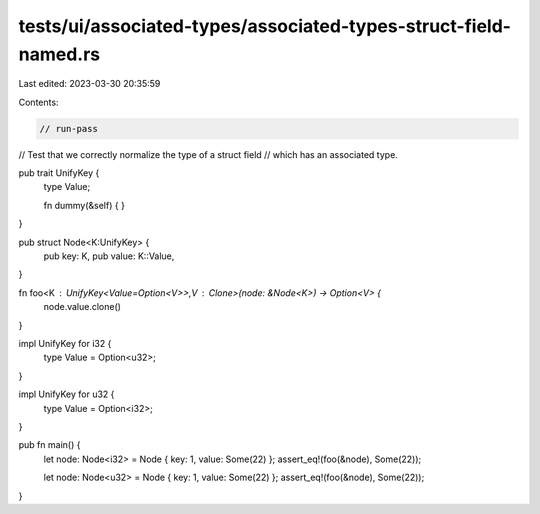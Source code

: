 tests/ui/associated-types/associated-types-struct-field-named.rs
================================================================

Last edited: 2023-03-30 20:35:59

Contents:

.. code-block:: rs

    // run-pass
// Test that we correctly normalize the type of a struct field
// which has an associated type.


pub trait UnifyKey {
    type Value;

    fn dummy(&self) { }
}

pub struct Node<K:UnifyKey> {
    pub key: K,
    pub value: K::Value,
}

fn foo<K : UnifyKey<Value=Option<V>>,V : Clone>(node: &Node<K>) -> Option<V> {
    node.value.clone()
}

impl UnifyKey for i32 {
    type Value = Option<u32>;
}

impl UnifyKey for u32 {
    type Value = Option<i32>;
}

pub fn main() {
    let node: Node<i32> = Node { key: 1, value: Some(22) };
    assert_eq!(foo(&node), Some(22));

    let node: Node<u32> = Node { key: 1, value: Some(22) };
    assert_eq!(foo(&node), Some(22));
}



